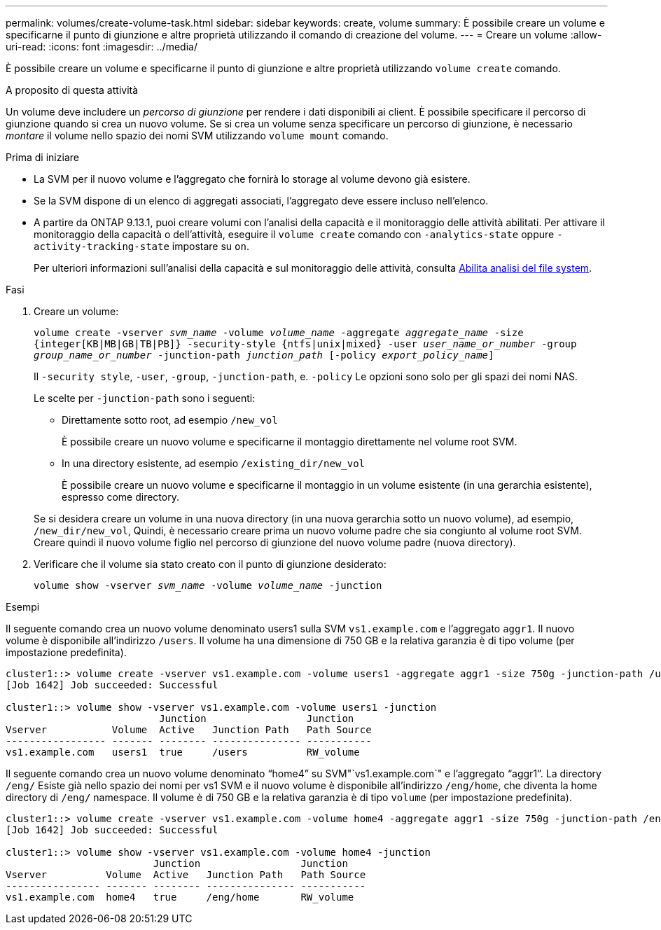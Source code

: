 ---
permalink: volumes/create-volume-task.html 
sidebar: sidebar 
keywords: create, volume 
summary: È possibile creare un volume e specificarne il punto di giunzione e altre proprietà utilizzando il comando di creazione del volume. 
---
= Creare un volume
:allow-uri-read: 
:icons: font
:imagesdir: ../media/


[role="lead"]
È possibile creare un volume e specificarne il punto di giunzione e altre proprietà utilizzando `volume create` comando.

.A proposito di questa attività
Un volume deve includere un _percorso di giunzione_ per rendere i dati disponibili ai client. È possibile specificare il percorso di giunzione quando si crea un nuovo volume. Se si crea un volume senza specificare un percorso di giunzione, è necessario _montare_ il volume nello spazio dei nomi SVM utilizzando `volume mount` comando.

.Prima di iniziare
* La SVM per il nuovo volume e l'aggregato che fornirà lo storage al volume devono già esistere.
* Se la SVM dispone di un elenco di aggregati associati, l'aggregato deve essere incluso nell'elenco.
* A partire da ONTAP 9.13.1, puoi creare volumi con l'analisi della capacità e il monitoraggio delle attività abilitati. Per attivare il monitoraggio della capacità o dell'attività, eseguire il `volume create` comando con `-analytics-state` oppure `-activity-tracking-state` impostare su `on`.
+
Per ulteriori informazioni sull'analisi della capacità e sul monitoraggio delle attività, consulta xref:../task_nas_file_system_analytics_enable.html[Abilita analisi del file system].



.Fasi
. Creare un volume:
+
`volume create -vserver _svm_name_ -volume _volume_name_ -aggregate _aggregate_name_ -size {integer[KB|MB|GB|TB|PB]} -security-style {ntfs|unix|mixed} -user _user_name_or_number_ -group _group_name_or_number_ -junction-path _junction_path_ [-policy _export_policy_name_]`

+
Il `-security style`, `-user`, `-group`, `-junction-path`, e. `-policy` Le opzioni sono solo per gli spazi dei nomi NAS.

+
Le scelte per `-junction-path` sono i seguenti:

+
** Direttamente sotto root, ad esempio `/new_vol`
+
È possibile creare un nuovo volume e specificarne il montaggio direttamente nel volume root SVM.

** In una directory esistente, ad esempio `/existing_dir/new_vol`
+
È possibile creare un nuovo volume e specificarne il montaggio in un volume esistente (in una gerarchia esistente), espresso come directory.



+
Se si desidera creare un volume in una nuova directory (in una nuova gerarchia sotto un nuovo volume), ad esempio, `/new_dir/new_vol`, Quindi, è necessario creare prima un nuovo volume padre che sia congiunto al volume root SVM. Creare quindi il nuovo volume figlio nel percorso di giunzione del nuovo volume padre (nuova directory).

. Verificare che il volume sia stato creato con il punto di giunzione desiderato:
+
`volume show -vserver _svm_name_ -volume _volume_name_ -junction`



.Esempi
Il seguente comando crea un nuovo volume denominato users1 sulla SVM `vs1.example.com` e l'aggregato `aggr1`. Il nuovo volume è disponibile all'indirizzo `/users`. Il volume ha una dimensione di 750 GB e la relativa garanzia è di tipo volume (per impostazione predefinita).

[listing]
----
cluster1::> volume create -vserver vs1.example.com -volume users1 -aggregate aggr1 -size 750g -junction-path /users
[Job 1642] Job succeeded: Successful

cluster1::> volume show -vserver vs1.example.com -volume users1 -junction
                          Junction                 Junction
Vserver           Volume  Active   Junction Path   Path Source
----------------- ------- -------- --------------- -----------
vs1.example.com   users1  true     /users          RW_volume
----
Il seguente comando crea un nuovo volume denominato "`home4`" su SVM"`vs1.example.com`" e l'aggregato "`aggr1`". La directory `/eng/` Esiste già nello spazio dei nomi per vs1 SVM e il nuovo volume è disponibile all'indirizzo `/eng/home`, che diventa la home directory di `/eng/` namespace. Il volume è di 750 GB e la relativa garanzia è di tipo `volume` (per impostazione predefinita).

[listing]
----
cluster1::> volume create -vserver vs1.example.com -volume home4 -aggregate aggr1 -size 750g -junction-path /eng/home
[Job 1642] Job succeeded: Successful

cluster1::> volume show -vserver vs1.example.com -volume home4 -junction
                         Junction                 Junction
Vserver          Volume  Active   Junction Path   Path Source
---------------- ------- -------- --------------- -----------
vs1.example.com  home4   true     /eng/home       RW_volume
----